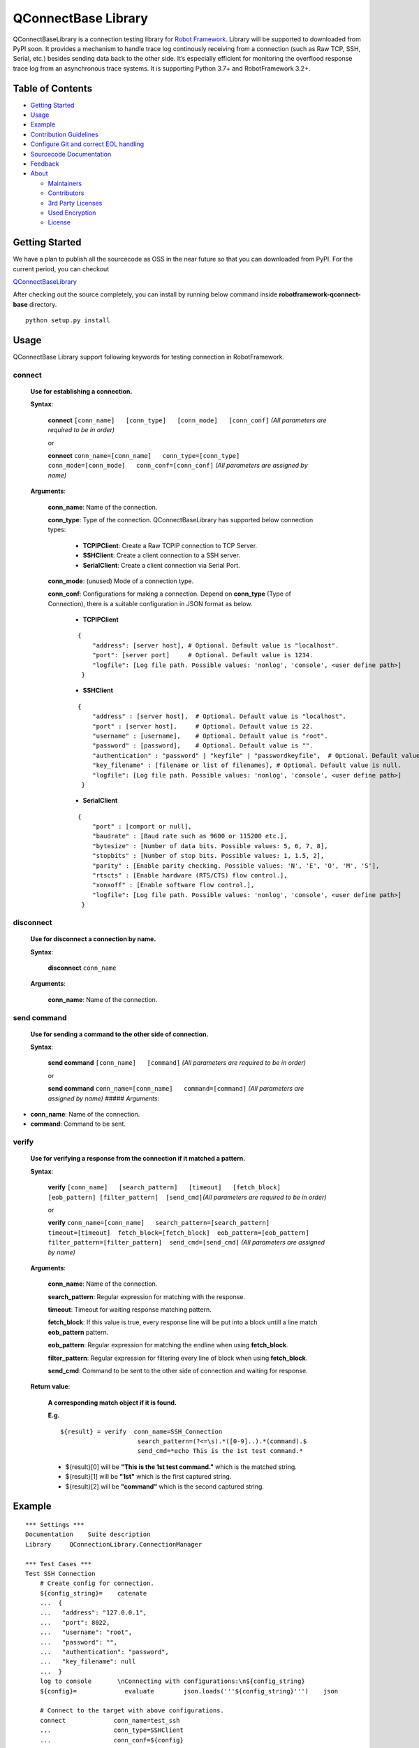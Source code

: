 .. Copyright 2020-2023 Robert Bosch GmbH

   Licensed under the Apache License, Version 2.0 (the "License");
   you may not use this file except in compliance with the License.
   You may obtain a copy of the License at

   http://www.apache.org/licenses/LICENSE-2.0

   Unless required by applicable law or agreed to in writing, software
   distributed under the License is distributed on an "AS IS" BASIS,
   WITHOUT WARRANTIES OR CONDITIONS OF ANY KIND, either express or implied.
   See the License for the specific language governing permissions and
   limitations under the License.

QConnectBase Library
====================

QConnectBaseLibrary is a connection testing library for `Robot
Framework <https://robotframework.org>`__. Library will be supported to
downloaded from PyPI soon. It provides a mechanism to handle trace log
continously receiving from a connection (such as Raw TCP, SSH, Serial,
etc.) besides sending data back to the other side. It’s especially
efficient for monitoring the overflood response trace log from an
asynchronous trace systems. It is supporting Python 3.7+ and
RobotFramework 3.2+.

Table of Contents
-----------------

-  `Getting Started <#getting-started>`__
-  `Usage <#building-and-testing>`__
-  `Example <#example>`__
-  `Contribution Guidelines <#contribution-guidelines>`__
-  `Configure Git and correct EOL
   handling <#configure-Git-and-correct-EOL-handling>`__
-  `Sourcecode Documentation <#documentation>`__
-  `Feedback <#feedback>`__
-  `About <#about>`__

   -  `Maintainers <#maintainers>`__
   -  `Contributors <#contributors>`__
   -  `3rd Party Licenses <#3rd-party-licenses>`__
   -  `Used Encryption <#used-encryption>`__
   -  `License <#license>`__

Getting Started
---------------

We have a plan to publish all the sourcecode as OSS in the near future
so that you can downloaded from PyPI. For the current period, you can
checkout

`QConnectBaseLibrary <https://github.com/test-fullautomation/robotframework-qconnect-base>`__

After checking out the source completely, you can install by running
below command inside **robotframework-qconnect-base** directory.

::

   python setup.py install

Usage
-----

QConnectBase Library support following keywords for testing connection in RobotFramework.

**connect**
~~~~~~~~~~~

  **Use for establishing a connection.**

  **Syntax**:

   **connect** ``[conn_name]   [conn_type]   [conn_mode]   [conn_conf]``
   *(All parameters are required to be in order)*\

   or

   **connect**
   ``conn_name=[conn_name]   conn_type=[conn_type]   conn_mode=[conn_mode]   conn_conf=[conn_conf]``
   *(All parameters are assigned by name)*

  **Arguments**:

    **conn_name**: Name of the connection.

    **conn_type**: Type of the connection. QConnectBaseLibrary has supported below connection types:

        *  **TCPIPClient**: Create a Raw TCPIP connection to TCP Server.
        *  **SSHClient**: Create a client connection to a SSH server.
        *  **SerialClient**: Create a client connection via Serial Port.

    **conn_mode**: (unused) Mode of a connection type.

    **conn_conf**: Configurations for making a connection. Depend on **conn_type** (Type of Connection), there is a suitable configuration in JSON format as below.

        *  **TCPIPClient**

        ::

         {
             "address": [server host], # Optional. Default value is "localhost".
             "port": [server port]     # Optional. Default value is 1234.
             "logfile": [Log file path. Possible values: 'nonlog', 'console', <user define path>]
          }

        *  **SSHClient**

        ::

          {
              "address" : [server host],  # Optional. Default value is "localhost".
              "port" : [server host],     # Optional. Default value is 22.
              "username" : [username],    # Optional. Default value is "root".
              "password" : [password],    # Optional. Default value is "".
              "authentication" : "password" | "keyfile" | "passwordkeyfile",  # Optional. Default value is "".
              "key_filename" : [filename or list of filenames], # Optional. Default value is null.
              "logfile": [Log file path. Possible values: 'nonlog', 'console', <user define path>]
           }

        *  **SerialClient**

        ::

          {
              "port" : [comport or null],
              "baudrate" : [Baud rate such as 9600 or 115200 etc.],
              "bytesize" : [Number of data bits. Possible values: 5, 6, 7, 8],
              "stopbits" : [Number of stop bits. Possible values: 1, 1.5, 2],
              "parity" : [Enable parity checking. Possible values: 'N', 'E', 'O', 'M', 'S'],
              "rtscts" : [Enable hardware (RTS/CTS) flow control.],
              "xonxoff" : [Enable software flow control.],
              "logfile": [Log file path. Possible values: 'nonlog', 'console', <user define path>]
           }

**disconnect**
~~~~~~~~~~~~~~

  **Use for disconnect a connection by name.**

  **Syntax**:

   **disconnect** ``conn_name``

  **Arguments**:

    **conn_name**: Name of the connection.

**send command**
~~~~~~~~~~~~~~~~

  **Use for sending a command to the other side of connection.**

  **Syntax**:

   **send command** ``[conn_name]   [command]`` *(All parameters are
   required to be in order)*\

   or

   **send command**
   ``conn_name=[conn_name]   command=[command]`` *(All parameters are
   assigned by name)* ##### *Arguments*:

-  **conn_name**: Name of the connection.

-  **command**: Command to be sent.

**verify**
~~~~~~~~~~

  **Use for verifying a response from the connection if it matched a pattern.**

  **Syntax**:

   **verify**
   ``[conn_name]   [search_pattern]   [timeout]   [fetch_block]  [eob_pattern] [filter_pattern]  [send_cmd]``\ *(All
   parameters are required to be in order)*\

   or

   **verify**  ``conn_name=[conn_name]   search_pattern=[search_pattern]  timeout=[timeout]  fetch_block=[fetch_block]  eob_pattern=[eob_pattern] filter_pattern=[filter_pattern]  send_cmd=[send_cmd]``
   *(All parameters are assigned by name)*

  **Arguments**:

    **conn_name**: Name of the connection.

    **search_pattern**: Regular expression for matching with the response.

    **timeout**: Timeout for waiting response matching pattern.

    **fetch_block**: If this value is true, every response line will be put into a block untill a line match **eob_pattern** pattern.

    **eob_pattern**: Regular expression for matching the endline when using **fetch_block**.

    **filter_pattern**: Regular expression for filtering every line of block when using **fetch_block**.

    **send_cmd**: Command to be sent to the other side of connection and waiting for response.

  **Return value**:

   **A corresponding match object if it is found.**

   **E.g.**

   ::

       ${result} = verify  conn_name=SSH_Connection
                            search_pattern=(?<=\s).*([0-9]..).*(command).$
                            send_cmd=*echo This is the 1st test command.*


   - ${result}[0] will be **"This is the 1st test command."** which is the matched string.
   - ${result}[1] will be **"1st"** which is the first captured string.
   - ${result}[2] will be **"command"** which is the second captured string.

Example
-------

::

   *** Settings ***
   Documentation    Suite description
   Library     QConnectionLibrary.ConnectionManager

   *** Test Cases ***
   Test SSH Connection
       # Create config for connection.
       ${config_string}=    catenate
       ...  {
       ...   "address": "127.0.0.1",
       ...   "port": 8022,
       ...   "username": "root",
       ...   "password": "",
       ...   "authentication": "password",
       ...   "key_filename": null
       ...  }
       log to console       \nConnecting with configurations:\n${config_string}
       ${config}=             evaluate        json.loads('''${config_string}''')    json

       # Connect to the target with above configurations.
       connect             conn_name=test_ssh
       ...                 conn_type=SSHClient
       ...                 conn_conf=${config}

       # Send command 'cd ..' and 'ls' then wait for the response '.*' pattern.
       send command                conn_name=test_ssh
       ...                         command=cd ..

       ${res}=     verify                  conn_name=test_ssh
       ...                                 search_pattern=.*
       ...                                 send_cmd=ls
       log to console     ${res}

       # Disconnect
       disconnect  test_ssh

Contribution Guidelines
-----------------------

QConnectBaseLibrary is designed for ease of making an extension library. By that way you can take advantage of the QConnectBaseLibrary’s
infrastructure for handling your own connection protocal. For creating an extension library for QConnectBaseLibrary, please following below
steps.

1.  Create a library package which have the prefix name is **robotframework-qconnect-**\ *[your specific name]*.

2.  Your hadling connection class should be derived from **QConnectionLibrary.connection_base.ConnectionBase**  class.

3.  In your *Connection Class*, override below attributes and methods:

  -  **_CONNECTION_TYPE**: name of your connection type. It will be the input of the conn_type argument when using **connect** keyword. Depend on the type name, the library will detemine the correct connection handling class.

  -  **__init__(self, \_mode, config)**: in this constructor method, you should:

    - Prepare resource for your connection.
    - Initialize receiver thread by calling **self._init_thread_receiver(cls._socket_instance, mode="")** method.
    - Configure and initialize the lowlevel receiver thread (if it’s necessary) as below

      ::

        self._llrecv_thrd_obj = None
         self._llrecv_thrd_term = threading.Event()
         self._init_thrd_llrecv(cls._socket_instance)


    - Incase you use the lowlevel receiver thread. You should implement the **thrd_llrecv_from_connection_interface()** method. This method is a mediate layer which will receive the data from connection at the very beginning, do some process then put them in a queue for the **receiver thread** above getting later.
    - Create the queue for this connection (use Queue.Queue).

  - **connect()**: implement the way you use to make your own connection protocol.
  - **_read()**: implement the way to receive data from connection.
  - **_write()**: implement the way to send data via connection.
  - **disconnect()**: implement the way you use to disconnect your own connection protocol.
  - **quit()**: implement the way you use to quit connection and clean resource.

Configure Git and correct EOL handling
--------------------------------------

Here you can find the references for `Dealing with line
endings <https://help.github.com/articles/dealing-with-line-endings/>`__.

Every time you press return on your keyboard you’re actually inserting
an invisible character called a line ending. Historically, different
operating systems have handled line endings differently. When you view
changes in a file, Git handles line endings in its own way. Since you’re
collaborating on projects with Git and GitHub, Git might produce
unexpected results if, for example, you’re working on a Windows machine,
and your collaborator has made a change in OS X.

To avoid problems in your diffs, you can configure Git to properly
handle line endings. If you are storing the .gitattributes file directly
inside of your repository, than you can asure that all EOL are manged by
git correctly as defined.

Sourcecode Documentation
------------------------

For investigating sourcecode, please refer to `QConnectBase library documentation <docs/html/index.html>`__

A detailed documentation of the QConnectBase package can also be found here: `QConnectBase.pdf <https://github.com/test-fullautomation/robotframework-qconnect-base/blob/develop/QConnectBase/QConnectBase.pdf>`_

Feedback
--------

If you have any problem when using the library or think there is a
better solution for any part of the library, I’d love to know it, as
this will all help me to improve the library. Please don't hesitate
to contact me.

Do share your valuable opinion, I appreciate your honest feedback!

About
-----

Maintainers
~~~~~~~~~~~

`Nguyen Huynh Tri Cuong <mailto:Cuong.NguyenHuynhTri@vn.bosch.com>`_

Contributors
~~~~~~~~~~~~

`Nguyen Huynh Tri Cuong <mailto:Cuong.NguyenHuynhTri@vn.bosch.com>`_

`Thomas Pollerspöck <mailto:Thomas.Pollerspoeck@de.bosch.com>`_


License
-------

Copyright 2020-2023 Robert Bosch GmbH

Licensed under the Apache License, Version 2.0 (the "License");
you may not use this file except in compliance with the License.
You may obtain a copy of the License at

    http://www.apache.org/licenses/LICENSE-2.0

Unless required by applicable law or agreed to in writing, software
distributed under the License is distributed on an "AS IS" BASIS,
WITHOUT WARRANTIES OR CONDITIONS OF ANY KIND, either express or implied.
See the License for the specific language governing permissions and
limitations under the License.

